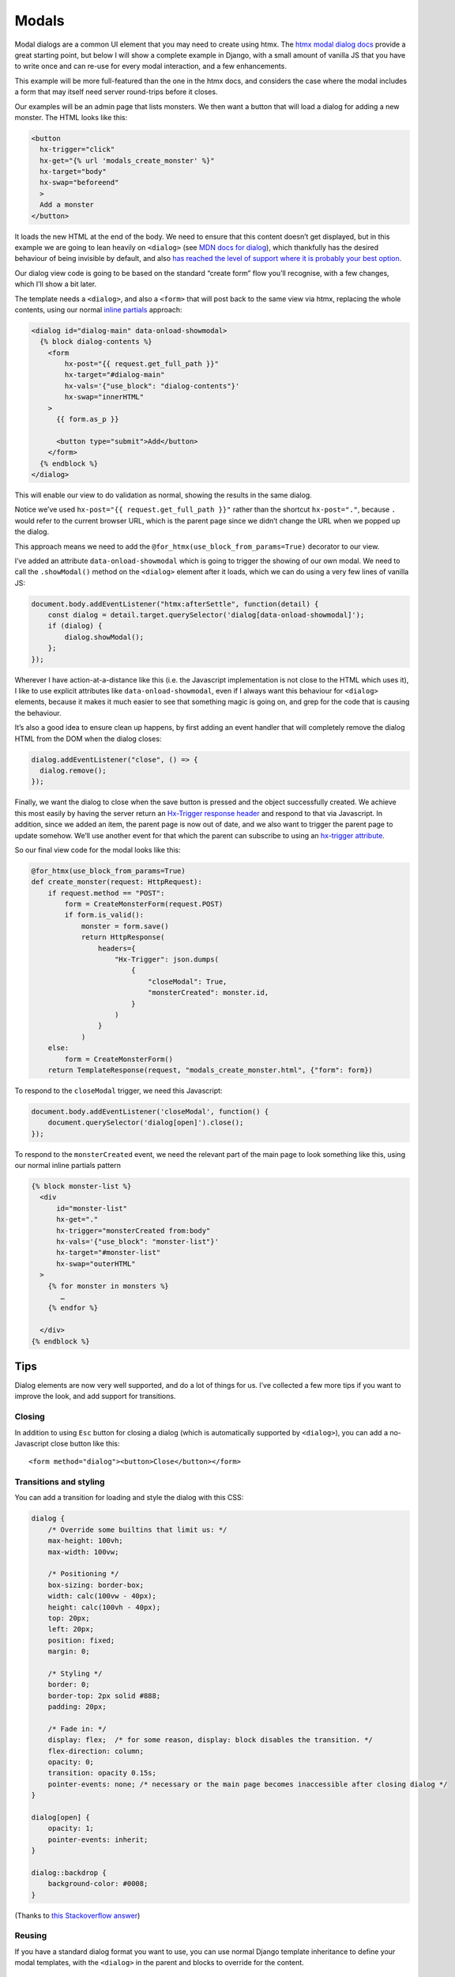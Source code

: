 Modals
======

Modal dialogs are a common UI element that you may need to create using htmx.
The `htmx modal dialog docs <https://htmx.org/examples/modal-custom/>`_ provide
a great starting point, but below I will show a complete example in Django, with
a small amount of vanilla JS that you have to write once and can re-use for
every modal interaction, and a few enhancements.

This example will be more full-featured than the one in the htmx docs, and
considers the case where the modal includes a form that may itself need server
round-trips before it closes.

Our examples will be an admin page that lists monsters. We then want a button that will
load a dialog for adding a new monster. The HTML looks like this:


.. code-block:: html

   <button
     hx-trigger="click"
     hx-get="{% url 'modals_create_monster' %}"
     hx-target="body"
     hx-swap="beforeend"
     >
     Add a monster
   </button>


It loads the new HTML at the end of the body. We need to ensure that this
content doesn’t get displayed, but in this example we are going to lean heavily
on ``<dialog>`` (see `MDN docs for dialog
<https://developer.mozilla.org/en-US/docs/Web/HTML/Element/dialog>`_), which
thankfully has the desired behaviour of being invisible by default, and also
`has reached the level of support where it is probably your best option
<https://www.scottohara.me/blog/2023/01/26/use-the-dialog-element.html>`_.

Our dialog view code is going to be based on the standard “create form” flow you’ll
recognise, with a few changes, which I’ll show a bit later.

The template needs a ``<dialog>``, and also a ``<form>`` that will post back to
the same view via htmx, replacing the whole contents, using our normal `inline
partials <./inline_partials.rst>`_ approach:

.. code-block:: html

   <dialog id="dialog-main" data-onload-showmodal>
     {% block dialog-contents %}
       <form
           hx-post="{{ request.get_full_path }}"
           hx-target="#dialog-main"
           hx-vals='{"use_block": "dialog-contents"}'
           hx-swap="innerHTML"
       >
         {{ form.as_p }}

         <button type="submit">Add</button>
       </form>
     {% endblock %}
   </dialog>


This will enable our view to do validation as normal, showing the results in the
same dialog.

Notice we’ve used ``hx-post="{{ request.get_full_path }}"`` rather than the
shortcut ``hx-post="."``, because ``.`` would refer to the current browser URL,
which is the parent page since we didn’t change the URL when we popped up the
dialog.

This approach means we need to add the ``@for_htmx(use_block_from_params=True)``
decorator to our view.



I’ve added an attribute ``data-onload-showmodal`` which is going to trigger the
showing of our own modal. We need to call the ``.showModal()`` method on the
``<dialog>`` element after it loads, which we can do using a very few lines of
vanilla JS:

.. code-block:: javascript

    document.body.addEventListener("htmx:afterSettle", function(detail) {
        const dialog = detail.target.querySelector('dialog[data-onload-showmodal]');
        if (dialog) {
            dialog.showModal();
        };
    });

Wherever I have action-at-a-distance like this (i.e. the Javascript
implementation is not close to the HTML which uses it), I like to use explicit
attributes like ``data-onload-showmodal``, even if I always want this behaviour
for ``<dialog>`` elements, because it makes it much easier to see that something
magic is going on, and grep for the code that is causing the behaviour.

It’s also a good idea to ensure clean up happens, by first adding an event
handler that will completely remove the dialog HTML from the DOM when the dialog
closes:

.. code-block:: javascript

   dialog.addEventListener("close", () => {
     dialog.remove();
   });


Finally, we want the dialog to close when the save button is pressed and the
object successfully created. We achieve this most easily by having the server
return an `Hx-Trigger response header <https://htmx.org/headers/hx-trigger/>`_
and respond to that via Javascript. In addition, since we added an item, the
parent page is now out of date, and we also want to trigger the parent page to
update somehow. We’ll use another event for that which the parent can subscribe
to using an `hx-trigger attribute <https://htmx.org/attributes/hx-trigger/>`_.

So our final view code for the modal looks like this:

.. code-block:: python

   @for_htmx(use_block_from_params=True)
   def create_monster(request: HttpRequest):
       if request.method == "POST":
           form = CreateMonsterForm(request.POST)
           if form.is_valid():
               monster = form.save()
               return HttpResponse(
                   headers={
                       "Hx-Trigger": json.dumps(
                           {
                               "closeModal": True,
                               "monsterCreated": monster.id,
                           }
                       )
                   }
               )
       else:
           form = CreateMonsterForm()
       return TemplateResponse(request, "modals_create_monster.html", {"form": form})


To respond to the ``closeModal`` trigger, we need this Javascript:

.. code-block:: javascript

    document.body.addEventListener('closeModal', function() {
        document.querySelector('dialog[open]').close();
    });

To respond to the ``monsterCreated`` event, we need the relevant part of the
main page to look something like this, using our normal inline partials pattern

.. code-block:: html

   {% block monster-list %}
     <div
         id="monster-list"
         hx-get="."
         hx-trigger="monsterCreated from:body"
         hx-vals='{"use_block": "monster-list"}'
         hx-target="#monster-list"
         hx-swap="outerHTML"
     >
       {% for monster in monsters %}
          …
       {% endfor %}

     </div>
   {% endblock %}


Tips
----

Dialog elements are now very well supported, and do a lot of things for us. I’ve
collected a few more tips if you want to improve the look, and add support for
transitions.

Closing
~~~~~~~

In addition to using ``Esc`` button for closing a dialog (which is automatically
supported by ``<dialog>``), you can add a no-Javascript close button like this::

  <form method="dialog"><button>Close</button></form>


Transitions and styling
~~~~~~~~~~~~~~~~~~~~~~~

You can add a transition for loading and style the dialog with this CSS:

.. code-block:: CSS

   dialog {
       /* Override some builtins that limit us: */
       max-height: 100vh;
       max-width: 100vw;

       /* Positioning */
       box-sizing: border-box;
       width: calc(100vw - 40px);
       height: calc(100vh - 40px);
       top: 20px;
       left: 20px;
       position: fixed;
       margin: 0;

       /* Styling */
       border: 0;
       border-top: 2px solid #888;
       padding: 20px;

       /* Fade in: */
       display: flex;  /* for some reason, display: block disables the transition. */
       flex-direction: column;
       opacity: 0;
       transition: opacity 0.15s;
       pointer-events: none; /* necessary or the main page becomes inaccessible after closing dialog */
   }

   dialog[open] {
       opacity: 1;
       pointer-events: inherit;
   }

   dialog::backdrop {
       background-color: #0008;
   }


(Thanks to `this Stackoverflow answer
<https://stackoverflow.com/questions/24991072/how-to-fade-in-a-html5-dialog/64708195#64708195>`_)

Reusing
~~~~~~~

If you have a standard dialog format you want to use, you can use normal Django
template inheritance to define your modal templates, with the ``<dialog>`` in
the parent and blocks to override for the content.

Related patterns
----------------

If your modal is simply a confirmation prompt, I would instead use the
`hx-confirm <https://htmx.org/attributes/hx-confirm/>`_, or build something using
the `hx:confirm event <https://htmx.org/events/#htmx:confirm>`_.

Full code
---------

- `view <./code/htmx_patterns/views/modals.py>`__
- `main template <./code/htmx_patterns/templates/modals_main.html>`__
- `modal template <./code/htmx_patterns/templates/modals_create_monster.html>`__
- `Javsacript <./code/htmx_patterns/static/js/modals.js>`__
- `CSS <./code/htmx_patterns/static/css/modals.css>`__
- `decorator <./code/htmx_patterns/utils.py>`__
